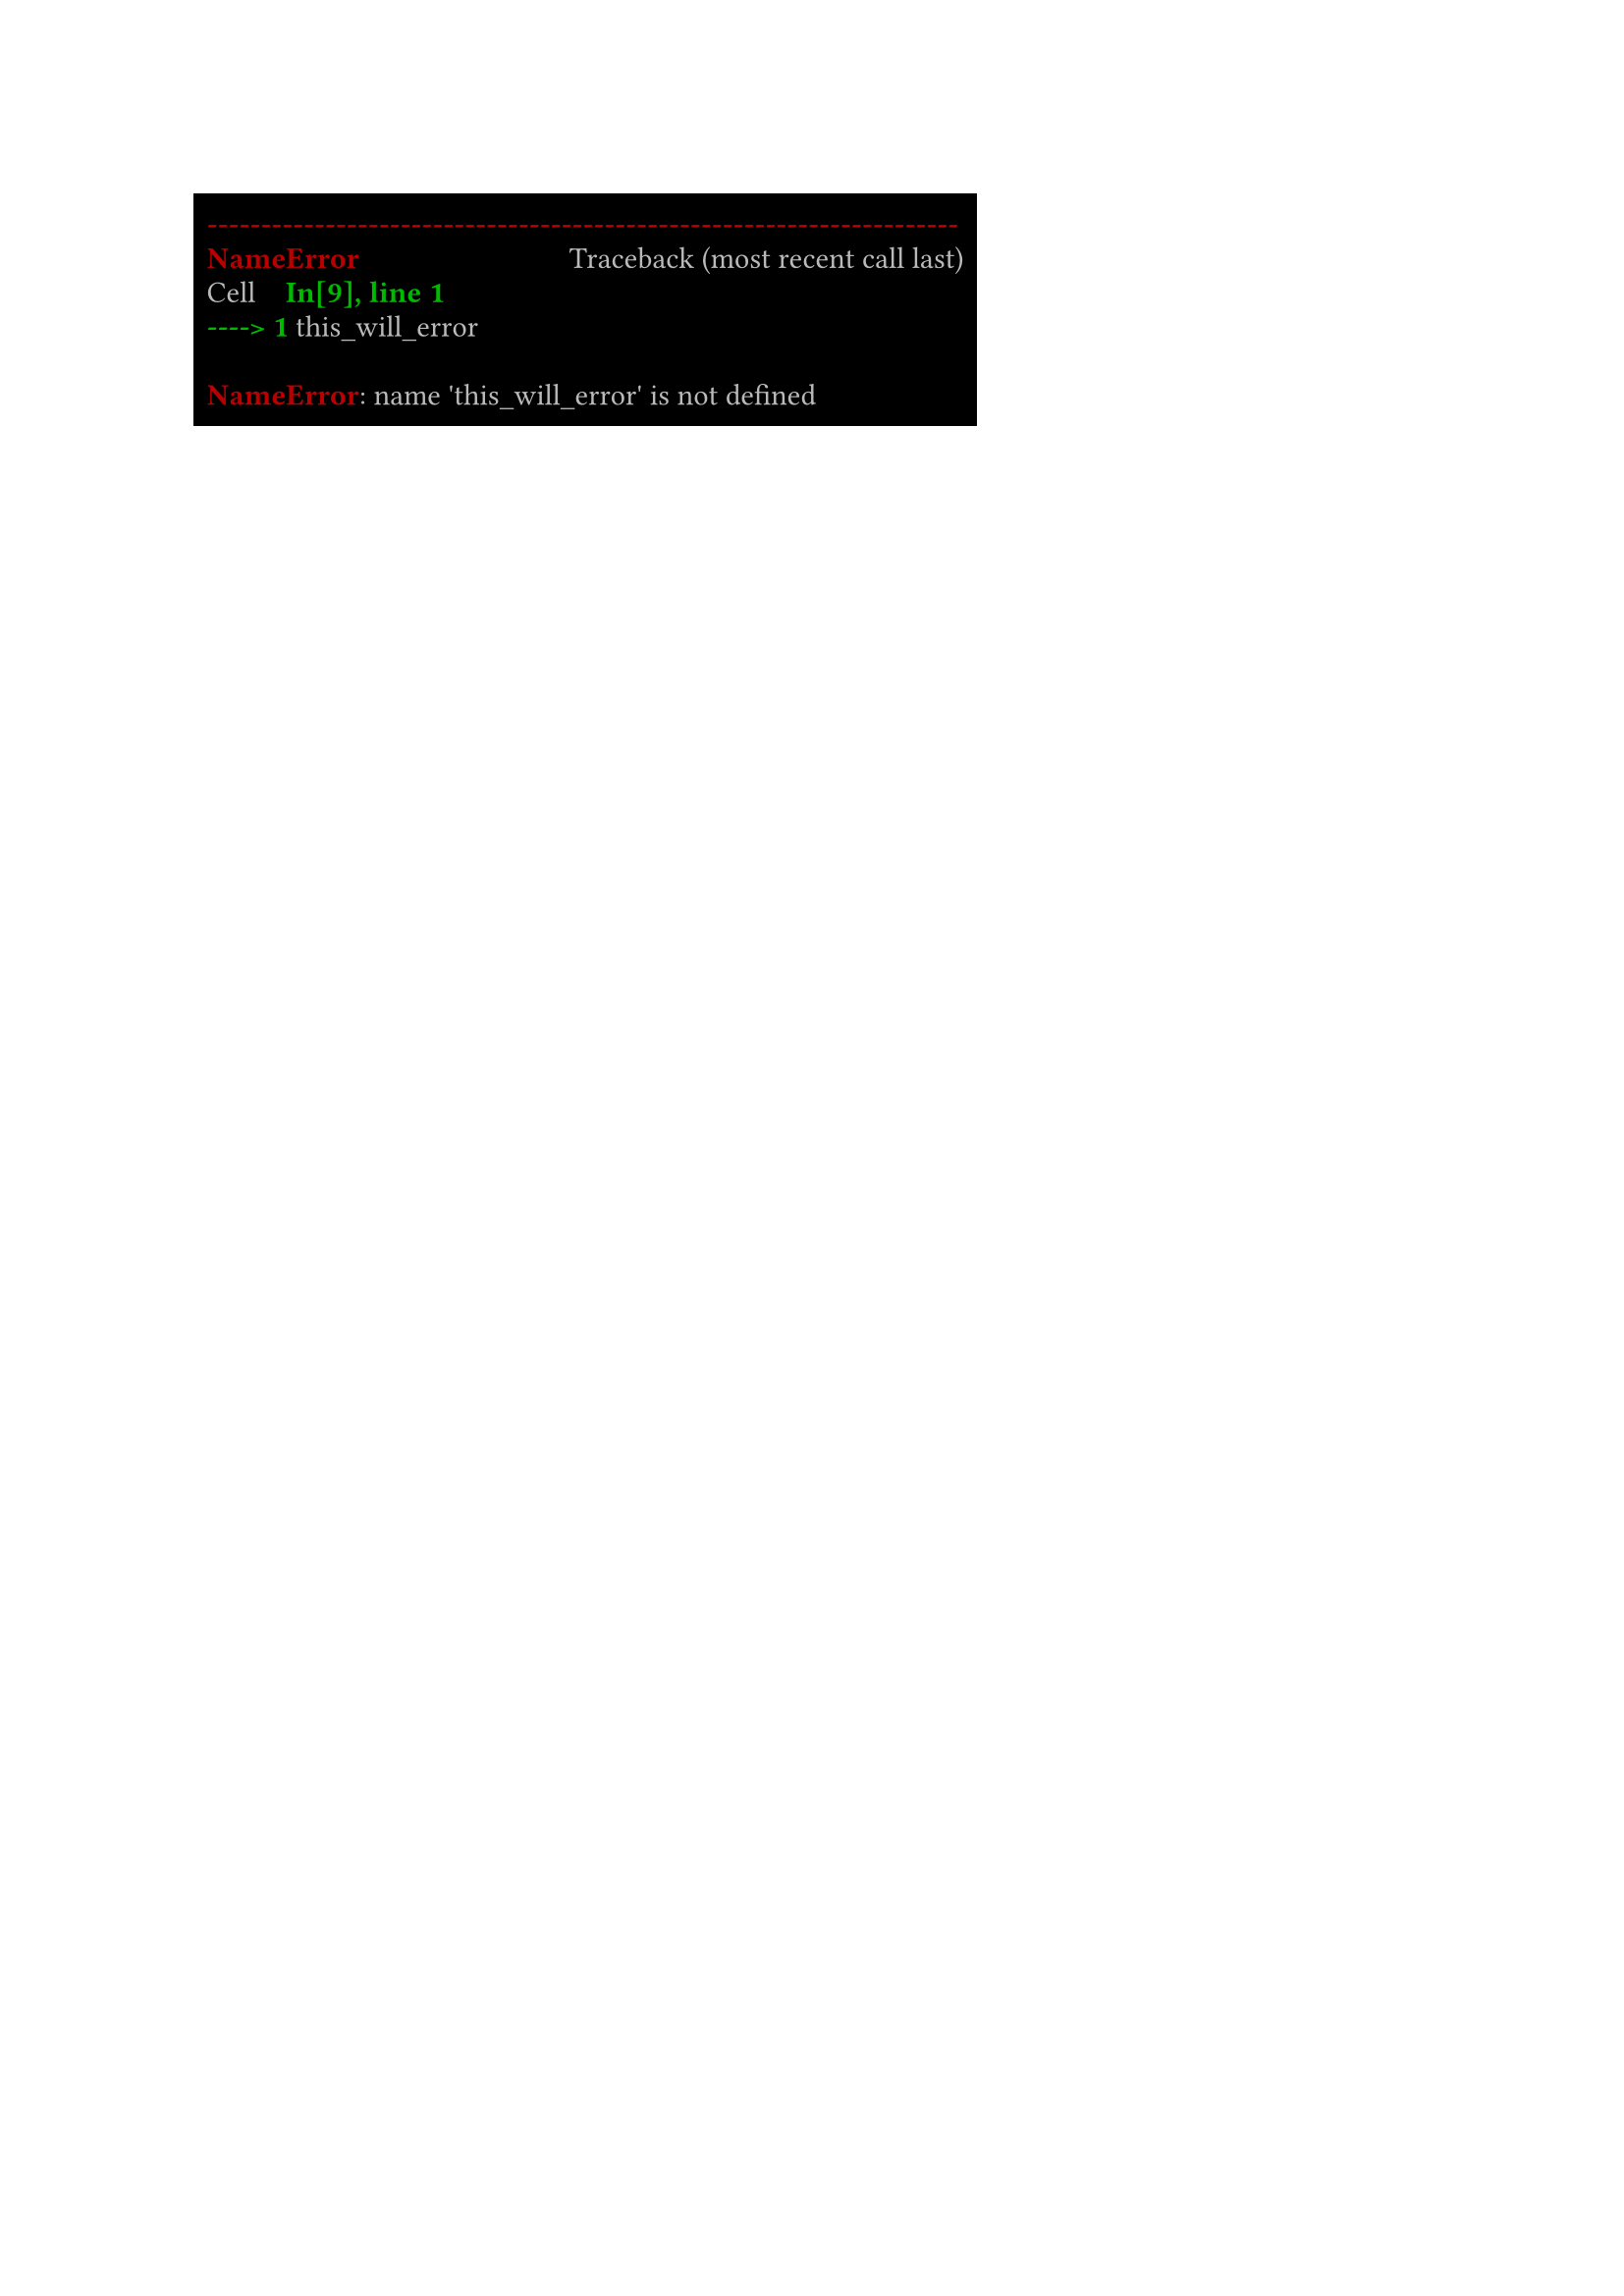 // ansi rendering function
#let ansi_render(body, font: "consolas") = {
	// putty terminal color
	let color = (
		black: rgb(0, 0, 0),
		red: rgb(187, 0, 0),
		green: rgb(0, 187, 0),
		yellow: rgb(187, 187, 0),
		blue: rgb(0, 0, 187),
		magenta: rgb(187, 0, 187),
		cyan: rgb(0, 187, 187),
		white: rgb(187, 187, 187),
		gray: rgb(85, 85, 85),
		lightred: rgb(255, 0, 0),
		lightgreen: rgb(0, 255, 0),
		lightyellow: rgb(255, 255, 0),
		lightblue: rgb(0, 0, 255),
		lightmagenta: rgb(255, 0, 255),
		lightcyan: rgb(0, 255, 255),
		lightwhite: rgb(255, 255, 255),
	)
	// dict with text style
	let match_text = (
		"1": (weight: "bold"),
		"3": (style: "italic"),
		"23": (style: "normal"),
		"30": (fill: color.at("black")),
		"31": (fill: color.at("red")),
		"32": (fill: color.at("green")),
		"33": (fill: color.at("yellow")),
		"34": (fill: color.at("blue")),
		"35": (fill: color.at("magenta")),
		"36": (fill: color.at("cyan")),
		"37": (fill: color.at("white")),
		"39": (fill: color.at("white")), // default text color
		"90": (fill: color.at("gray")),
		"91": (fill: color.at("lightred")),
		"92": (fill: color.at("lightgreen")),
		"93": (fill: color.at("lightyellow")),
		"94": (fill: color.at("lightblue")),
		"95": (fill: color.at("lightmagenta")),
		"96": (fill: color.at("lightcyan")),
		"97": (fill: color.at("lightwhite")),
		"default": (weight: "regular", style: "normal", fill: color.at("white"))
	)
	// dict with background style
	let match_bg = (
		"40": (fill: color.at("black")),
		"41": (fill: color.at("red")),
		"42": (fill: color.at("green")),
		"43": (fill: color.at("yellow")),
		"44": (fill: color.at("blue")),
		"45": (fill: color.at("magenta")),
		"46": (fill: color.at("cyan")),
		"47": (fill: color.at("white")),
		"49": (fill: color.at("black")), // default bg color
		"100": (fill: color.at("gray")),
		"101": (fill: color.at("lightred")),
		"102": (fill: color.at("lightgreen")),
		"103": (fill: color.at("lightyellow")),
		"104": (fill: color.at("lightblue")),
		"105": (fill: color.at("lightmagenta")),
		"106": (fill: color.at("lightcyan")),
		"107": (fill: color.at("lightwhite")),
		"default": (fill: color.at("black"))
	)

	let match_options(opt) = {
		let (opt_text, opt_bg) = ((:), (:))
		let ul = false
		for i in opt {
			if i == "0" {
				opt_text += match_text.default
				opt_bg += match_bg.default
			} else if i in match_bg.keys() {
				opt_bg += match_bg.at(i)
			} else if i in match_text.keys() {
				opt_text += match_text.at(i)
			} else if i == "4" {
				ul = true
			} else if i == "24" {
				ul = false
			}
		}
		(opt_text, opt_bg, ul)
	}

	let parse_option(body) = {
		let arr = ()
		let cur = 0
		for map in body.matches(regex("\x1b\[([0-9;]*)m([^\x1b]*)")) {
			// loop through all matches
			let str = map.captures.at(1)
			// split the string by newline
			let split = str.split("\n")
			for (k, v) in split.enumerate() {
				if k != split.len()-1 {
					v = v + "\n"
				}
				let temp = (v, ())
				for option in map.captures.at(0).split(";") {
					temp.at(1).push(option)
				}
				arr.push(temp)
			}
			cur += 1
		}
		arr
	}

	set text(..(match_text.default), font: font, top-edge: "ascender", bottom-edge: "descender")
	set par(leading: 0em)

	let option = (match_text.default, match_bg.default, false)
	rect(..(match_bg.default),
		for (str, opt) in parse_option(body) {
			let m = match_options(opt)
			option.at(0) += m.at(0)
			option.at(1) += m.at(1)
			option.at(2) = m.at(2)

			box(..option.at(1),
				text(..option.at(0),
					if option.at(2) {
						underline[#str]
					} else {
						[#str]
					}
				)
			)
			// fill trailing spaces
			let s = str.find(regex("[ \t]+$"))
			if s != none {
				h(1em * s.len())
			}
			// fill trailing newlines
			let s =	str.find(regex("\n+$"))
			if s != none {
				for i in s {
					linebreak()
				}
			}

		}
	)
}

#ansi_render(
"\u{001b}[1;31m----------------------------------------------------------------------\u{001b}[0m
\u{001b}[1;31mNameError\u{001b}[0m                            Traceback (most recent call last)
Cell \u{001b}[1;32mIn[9], line 1\u{001b}[0m
\u{001b}[1;32m----> 1\u{001b}[0m this_will_error

\u{001b}[1;31mNameError\u{001b}[0m: name 'this_will_error' is not defined"
)